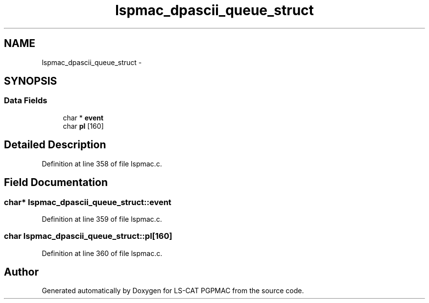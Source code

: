 .TH "lspmac_dpascii_queue_struct" 3 "Wed Jan 23 2013" "LS-CAT PGPMAC" \" -*- nroff -*-
.ad l
.nh
.SH NAME
lspmac_dpascii_queue_struct \- 
.SH SYNOPSIS
.br
.PP
.SS "Data Fields"

.in +1c
.ti -1c
.RI "char * \fBevent\fP"
.br
.ti -1c
.RI "char \fBpl\fP [160]"
.br
.in -1c
.SH "Detailed Description"
.PP 
Definition at line 358 of file lspmac\&.c\&.
.SH "Field Documentation"
.PP 
.SS "char* lspmac_dpascii_queue_struct::event"

.PP
Definition at line 359 of file lspmac\&.c\&.
.SS "char lspmac_dpascii_queue_struct::pl[160]"

.PP
Definition at line 360 of file lspmac\&.c\&.

.SH "Author"
.PP 
Generated automatically by Doxygen for LS-CAT PGPMAC from the source code\&.
